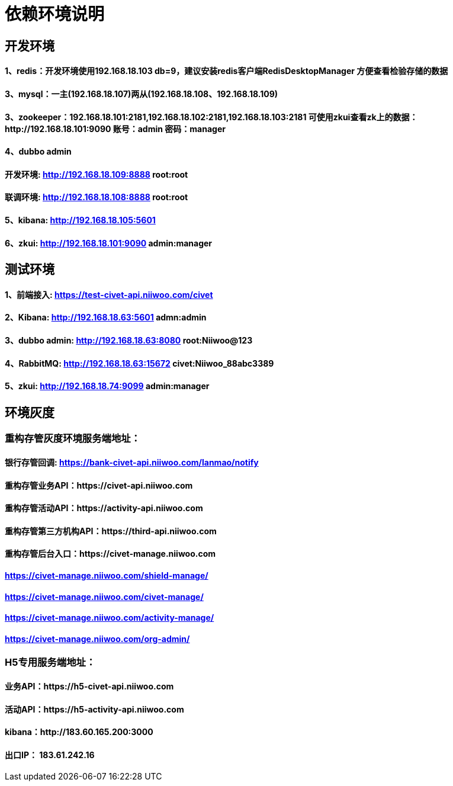 = 依赖环境说明

== 开发环境

==== 1、redis：开发环境使用192.168.18.103 db=9，建议安装redis客户端RedisDesktopManager 方便查看检验存储的数据

==== 3、mysql：一主(192.168.18.107)两从(192.168.18.108、192.168.18.109)

==== 3、zookeeper：192.168.18.101:2181,192.168.18.102:2181,192.168.18.103:2181 可使用zkui查看zk上的数据：http://192.168.18.101:9090 账号：admin 密码：manager

==== 4、dubbo admin
==== 开发环境:	http://192.168.18.109:8888  root:root
==== 联调环境:  http://192.168.18.108:8888  root:root

==== 5、kibana: http://192.168.18.105:5601

==== 6、zkui: http://192.168.18.101:9090    admin:manager

== 测试环境

==== 1、前端接入: https://test-civet-api.niiwoo.com/civet

==== 2、Kibana: http://192.168.18.63:5601 admn:admin

==== 3、dubbo admin: http://192.168.18.63:8080 root:Niiwoo@123

==== 4、RabbitMQ: http://192.168.18.63:15672 civet:Niiwoo_88abc3389

==== 5、zkui: http://192.168.18.74:9099 admin:manager

== 环境灰度

=== 重构存管灰度环境服务端地址：
==== 银行存管回调: https://bank-civet-api.niiwoo.com/lanmao/notify
==== 重构存管业务API：https://civet-api.niiwoo.com
==== 重构存管活动API：https://activity-api.niiwoo.com
==== 重构存管第三方机构API：https://third-api.niiwoo.com
==== 重构存管后台入口：https://civet-manage.niiwoo.com
==== https://civet-manage.niiwoo.com/shield-manage/
==== https://civet-manage.niiwoo.com/civet-manage/
==== https://civet-manage.niiwoo.com/activity-manage/
==== https://civet-manage.niiwoo.com/org-admin/

=== H5专用服务端地址：
==== 业务API：https://h5-civet-api.niiwoo.com
==== 活动API：https://h5-activity-api.niiwoo.com

==== kibana：http://183.60.165.200:3000

==== 出口IP： 183.61.242.16
